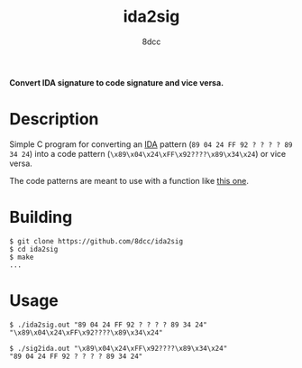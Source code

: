#+title: ida2sig
#+options: toc:nil
#+startup: showeverything
#+author: 8dcc

*Convert IDA signature to code signature and vice versa.*

#+TOC: headlines 2

* Description
Simple C program for converting an [[https://hex-rays.com/ida-pro/][IDA]] pattern (=89 04 24 FF 92 ? ? ? ? 89 34 24=)
into a code pattern (=\x89\x04\x24\xFF\x92????\x89\x34\x24=) or vice versa.

The code patterns are meant to use with a function like [[https://github.com/8dcc/tf2-cheat/blob/c783227aaba6d3f5d326abae60cac340fb5f6bfc/src/util.c#L46-L98][this one]].

* Building

#+begin_src console
$ git clone https://github.com/8dcc/ida2sig
$ cd ida2sig
$ make
...
#+end_src

* Usage

#+begin_src console
$ ./ida2sig.out "89 04 24 FF 92 ? ? ? ? 89 34 24"
"\x89\x04\x24\xFF\x92????\x89\x34\x24"

$ ./sig2ida.out "\x89\x04\x24\xFF\x92????\x89\x34\x24"
"89 04 24 FF 92 ? ? ? ? 89 34 24"
#+end_src
